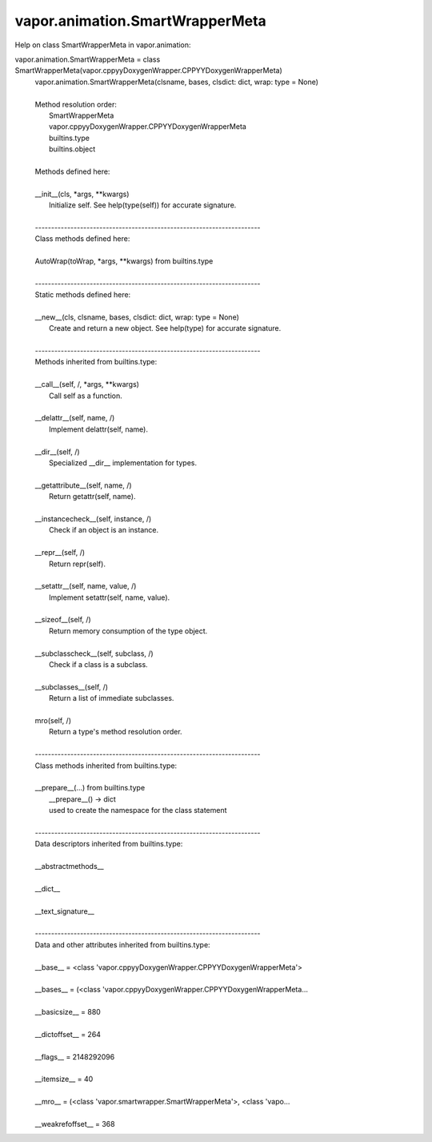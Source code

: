 .. _vapor.animation.SmartWrapperMeta:


vapor.animation.SmartWrapperMeta
--------------------------------


Help on class SmartWrapperMeta in vapor.animation:

vapor.animation.SmartWrapperMeta = class SmartWrapperMeta(vapor.cppyyDoxygenWrapper.CPPYYDoxygenWrapperMeta)
 |  vapor.animation.SmartWrapperMeta(clsname, bases, clsdict: dict, wrap: type = None)
 |  
 |  Method resolution order:
 |      SmartWrapperMeta
 |      vapor.cppyyDoxygenWrapper.CPPYYDoxygenWrapperMeta
 |      builtins.type
 |      builtins.object
 |  
 |  Methods defined here:
 |  
 |  __init__(cls, *args, **kwargs)
 |      Initialize self.  See help(type(self)) for accurate signature.
 |  
 |  ----------------------------------------------------------------------
 |  Class methods defined here:
 |  
 |  AutoWrap(toWrap, *args, **kwargs) from builtins.type
 |  
 |  ----------------------------------------------------------------------
 |  Static methods defined here:
 |  
 |  __new__(cls, clsname, bases, clsdict: dict, wrap: type = None)
 |      Create and return a new object.  See help(type) for accurate signature.
 |  
 |  ----------------------------------------------------------------------
 |  Methods inherited from builtins.type:
 |  
 |  __call__(self, /, *args, **kwargs)
 |      Call self as a function.
 |  
 |  __delattr__(self, name, /)
 |      Implement delattr(self, name).
 |  
 |  __dir__(self, /)
 |      Specialized __dir__ implementation for types.
 |  
 |  __getattribute__(self, name, /)
 |      Return getattr(self, name).
 |  
 |  __instancecheck__(self, instance, /)
 |      Check if an object is an instance.
 |  
 |  __repr__(self, /)
 |      Return repr(self).
 |  
 |  __setattr__(self, name, value, /)
 |      Implement setattr(self, name, value).
 |  
 |  __sizeof__(self, /)
 |      Return memory consumption of the type object.
 |  
 |  __subclasscheck__(self, subclass, /)
 |      Check if a class is a subclass.
 |  
 |  __subclasses__(self, /)
 |      Return a list of immediate subclasses.
 |  
 |  mro(self, /)
 |      Return a type's method resolution order.
 |  
 |  ----------------------------------------------------------------------
 |  Class methods inherited from builtins.type:
 |  
 |  __prepare__(...) from builtins.type
 |      __prepare__() -> dict
 |      used to create the namespace for the class statement
 |  
 |  ----------------------------------------------------------------------
 |  Data descriptors inherited from builtins.type:
 |  
 |  __abstractmethods__
 |  
 |  __dict__
 |  
 |  __text_signature__
 |  
 |  ----------------------------------------------------------------------
 |  Data and other attributes inherited from builtins.type:
 |  
 |  __base__ = <class 'vapor.cppyyDoxygenWrapper.CPPYYDoxygenWrapperMeta'>
 |  
 |  __bases__ = (<class 'vapor.cppyyDoxygenWrapper.CPPYYDoxygenWrapperMeta...
 |  
 |  __basicsize__ = 880
 |  
 |  __dictoffset__ = 264
 |  
 |  __flags__ = 2148292096
 |  
 |  __itemsize__ = 40
 |  
 |  __mro__ = (<class 'vapor.smartwrapper.SmartWrapperMeta'>, <class 'vapo...
 |  
 |  __weakrefoffset__ = 368

